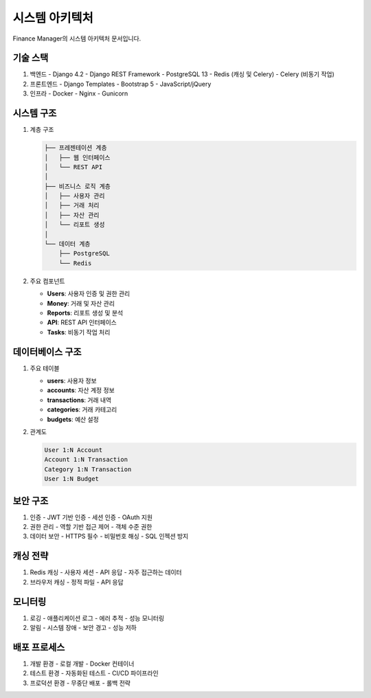 시스템 아키텍처
==============

Finance Manager의 시스템 아키텍처 문서입니다.

기술 스택
--------

1. 백엔드
   - Django 4.2
   - Django REST Framework
   - PostgreSQL 13
   - Redis (캐싱 및 Celery)
   - Celery (비동기 작업)

2. 프론트엔드
   - Django Templates
   - Bootstrap 5
   - JavaScript/jQuery

3. 인프라
   - Docker
   - Nginx
   - Gunicorn

시스템 구조
---------

1. 계층 구조
   
   .. code-block::

      ├── 프레젠테이션 계층
      │   ├── 웹 인터페이스
      │   └── REST API
      │
      ├── 비즈니스 로직 계층
      │   ├── 사용자 관리
      │   ├── 거래 처리
      │   ├── 자산 관리
      │   └── 리포트 생성
      │
      └── 데이터 계층
          ├── PostgreSQL
          └── Redis

2. 주요 컴포넌트

   - **Users**: 사용자 인증 및 권한 관리
   - **Money**: 거래 및 자산 관리
   - **Reports**: 리포트 생성 및 분석
   - **API**: REST API 인터페이스
   - **Tasks**: 비동기 작업 처리

데이터베이스 구조
--------------

1. 주요 테이블

   - **users**: 사용자 정보
   - **accounts**: 자산 계정 정보
   - **transactions**: 거래 내역
   - **categories**: 거래 카테고리
   - **budgets**: 예산 설정

2. 관계도

   .. code-block::

      User 1:N Account
      Account 1:N Transaction
      Category 1:N Transaction
      User 1:N Budget

보안 구조
--------

1. 인증
   - JWT 기반 인증
   - 세션 인증
   - OAuth 지원

2. 권한 관리
   - 역할 기반 접근 제어
   - 객체 수준 권한

3. 데이터 보안
   - HTTPS 필수
   - 비밀번호 해싱
   - SQL 인젝션 방지

캐싱 전략
--------

1. Redis 캐싱
   - 사용자 세션
   - API 응답
   - 자주 접근하는 데이터

2. 브라우저 캐싱
   - 정적 파일
   - API 응답

모니터링
-------

1. 로깅
   - 애플리케이션 로그
   - 에러 추적
   - 성능 모니터링

2. 알림
   - 시스템 장애
   - 보안 경고
   - 성능 저하

배포 프로세스
-----------

1. 개발 환경
   - 로컬 개발
   - Docker 컨테이너

2. 테스트 환경
   - 자동화된 테스트
   - CI/CD 파이프라인

3. 프로덕션 환경
   - 무중단 배포
   - 롤백 전략 
